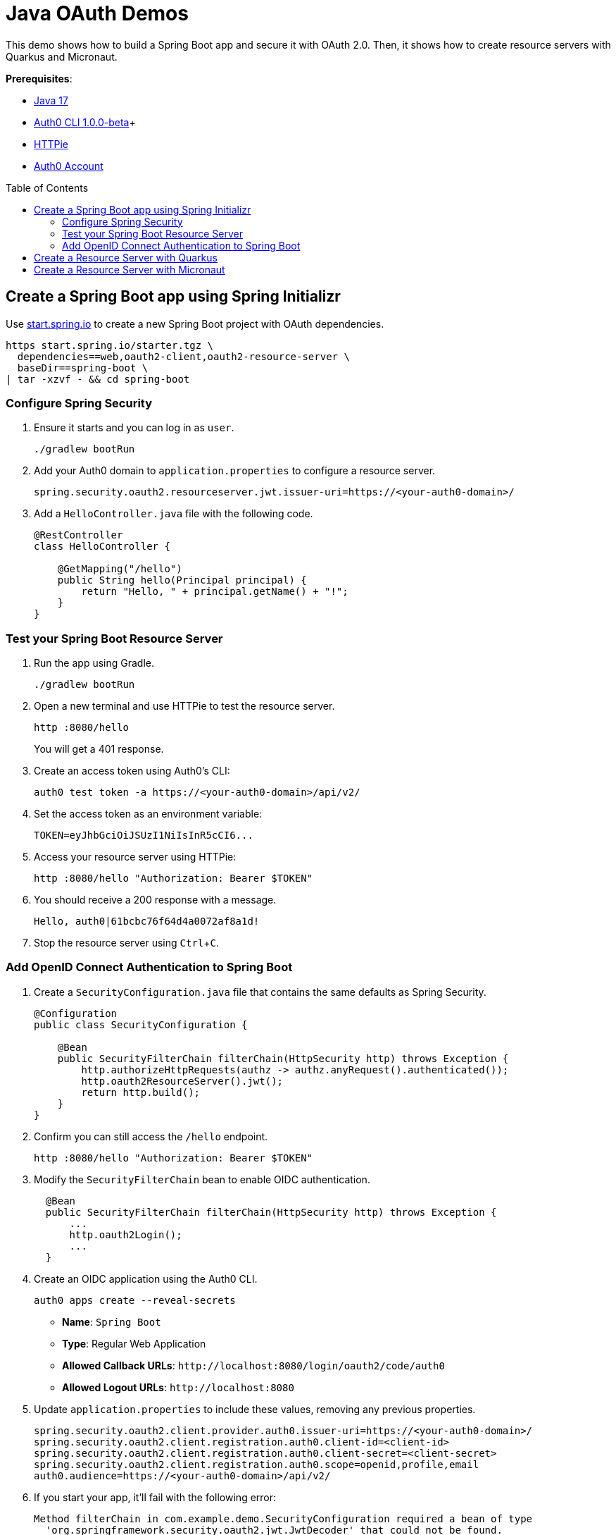 :experimental:
:commandkey: &#8984;
:toc: macro
:source-highlighter: highlight.js

= Java OAuth Demos

This demo shows how to build a Spring Boot app and secure it with OAuth 2.0. Then, it shows how to create resource servers with Quarkus and Micronaut.

**Prerequisites**:

- https://sdkman.io/[Java 17]
- https://github.com/auth0/auth0-cli/releases/tag/v1.0.0-beta.1[Auth0 CLI 1.0.0-beta]+
- https://httpie.org/doc#installation[HTTPie]
- https://auth0.com/signup[Auth0 Account]

toc::[]

== Create a Spring Boot app using Spring Initializr

Use https://start.spring.io/[start.spring.io] to create a new Spring Boot project with OAuth dependencies.

[source,shell]
----
https start.spring.io/starter.tgz \
  dependencies==web,oauth2-client,oauth2-resource-server \
  baseDir==spring-boot \
| tar -xzvf - && cd spring-boot
----

=== Configure Spring Security

. Ensure it starts and you can log in as `user`.
+
[source,shell]
----
./gradlew bootRun
----

. Add your Auth0 domain to `application.properties` to configure a resource server.
+
[source,properties]
----
spring.security.oauth2.resourceserver.jwt.issuer-uri=https://<your-auth0-domain>/
----

. Add a `HelloController.java` file with the following code.
+
[source,java]
----
@RestController
class HelloController {

    @GetMapping("/hello")
    public String hello(Principal principal) {
        return "Hello, " + principal.getName() + "!";
    }
}
----

=== Test your Spring Boot Resource Server

. Run the app using Gradle.
+
[source,shell]
----
./gradlew bootRun
----

. Open a new terminal and use HTTPie to test the resource server.
+
[source,shell]
----
http :8080/hello
----
+
You will get a 401 response.

. Create an access token using Auth0's CLI:
+
[source,shell]
----
auth0 test token -a https://<your-auth0-domain>/api/v2/
----

. Set the access token as an environment variable:
+
[source,shell]
----
TOKEN=eyJhbGciOiJSUzI1NiIsInR5cCI6...
----

. Access your resource server using HTTPie:
+
[source,shell]
----
http :8080/hello "Authorization: Bearer $TOKEN"
----

. You should receive a 200 response with a message.

  Hello, auth0|61bcbc76f64d4a0072af8a1d!

. Stop the resource server using kbd:[Ctrl+C].

=== Add OpenID Connect Authentication to Spring Boot

. Create a `SecurityConfiguration.java` file that contains the same defaults as Spring Security.
+
[source,java]
----
@Configuration
public class SecurityConfiguration {

    @Bean
    public SecurityFilterChain filterChain(HttpSecurity http) throws Exception {
        http.authorizeHttpRequests(authz -> authz.anyRequest().authenticated());
        http.oauth2ResourceServer().jwt();
        return http.build();
    }
}
----

. Confirm you can still access the `/hello` endpoint.
+
[source,shell]
----
http :8080/hello "Authorization: Bearer $TOKEN"
----

. Modify the `SecurityFilterChain` bean to enable OIDC authentication.
+
[source,java]
----
  @Bean
  public SecurityFilterChain filterChain(HttpSecurity http) throws Exception {
      ...
      http.oauth2Login();
      ...
  }
----

. Create an OIDC application using the Auth0 CLI.
+
[source,shell]
----
auth0 apps create --reveal-secrets
----
+
- **Name**: `Spring Boot`
- **Type**: Regular Web Application
- **Allowed Callback URLs**: `\http://localhost:8080/login/oauth2/code/auth0`
- **Allowed Logout URLs**: `\http://localhost:8080`

. Update `application.properties` to include these values, removing any previous properties.
+
[source,shell]
----
spring.security.oauth2.client.provider.auth0.issuer-uri=https://<your-auth0-domain>/
spring.security.oauth2.client.registration.auth0.client-id=<client-id>
spring.security.oauth2.client.registration.auth0.client-secret=<client-secret>
spring.security.oauth2.client.registration.auth0.scope=openid,profile,email
auth0.audience=https://<your-auth0-domain>/api/v2/
----

. If you start your app, it'll fail with the following error:
+
[source,shell]
----
Method filterChain in com.example.demo.SecurityConfiguration required a bean of type
  'org.springframework.security.oauth2.jwt.JwtDecoder' that could not be found.
----

. Add a JWT decoder bean that does audience validation.
+
[source,java]
----
@Value("${auth0.audience}")
private String audience;

@Value("${spring.security.oauth2.client.provider.auth0.issuer-uri}")
private String issuer;

@Bean
JwtDecoder jwtDecoder() {
    NimbusJwtDecoder jwtDecoder = JwtDecoders.fromOidcIssuerLocation(issuer);

    OAuth2TokenValidator<Jwt> audienceValidator = new AudienceValidator(audience);
    OAuth2TokenValidator<Jwt> withIssuer = JwtValidators.createDefaultWithIssuer(issuer);
    OAuth2TokenValidator<Jwt> withAudience = new DelegatingOAuth2TokenValidator<>(withIssuer, audienceValidator);

    jwtDecoder.setJwtValidator(withAudience);

    return jwtDecoder;
}
----

. Create an `AudienceValidator` class to validate JWTs.
+
[source,java]
----
class AudienceValidator implements OAuth2TokenValidator<Jwt> {
    private final String audience;

    AudienceValidator(String audience) {
        this.audience = audience;
    }

    public OAuth2TokenValidatorResult validate(Jwt jwt) {
        OAuth2Error error = new OAuth2Error("invalid_token", "The required audience is missing", null);

        if (jwt.getAudience().contains(audience)) {
            return OAuth2TokenValidatorResult.success();
        }
        return OAuth2TokenValidatorResult.failure(error);
    }
}
----

. Add a `HomeController` to display the user's name after they log in.
+
[source,java]
----
@RestController
class HomeController {

    @GetMapping("/")
    public String home(@AuthenticationPrincipal OidcUser user) {
        return "Hello, " + user.getFullName() + "!";
    }
}
----

. Restart the server. Use kbd:[Ctrl+C] to stop it if it's running.
+
[source,shell]
----
./gradlew bootRun
----

. Log in at `http://localhost:8080`.

. Use HTTPie again to confirm your resource server still works.
+
[source,shell]
----
http :8080/hello "Authorization: Bearer $TOKEN"
----

. You can inspect your access token at https://jwt.io[jwt.io].

== Create a Resource Server with Quarkus

. Clone the Okta Quarkus Sample:
+
[source,java]
----
git clone https://github.com/okta-samples/okta-quarkus-sample.git quarkus
----

. Update `application.properties` to update the public key location. Remove all other properties.
+
[source,properties]
----
quarkus.oidc.auth-server-url=https://<your-auth0-domain>
mp.jwt.verify.publickey.location=${quarkus.oidc.auth-server-url}/.well-known/jwks.json
mp.jwt.verify.issuer=${quarkus.oidc.auth-server-url}
----

. Run the app and verify you can access it with an access token.
+
[source,shell]
----
http :8080/hello "Authorization: Bearer $TOKEN"
----

== Create a Resource Server with Micronaut

. Clone the Okta Micronaut Sample:
+
[source,java]
----
git clone https://github.com/okta-samples/okta-micronaut-sample.git micronaut
----

. Update `application.yml` to change the public key location. Remove all other properties.
+
[source,yaml]
----
micronaut.security.token.jwt.enabled: true
micronaut.security.token.jwt.signatures.jwks.auth0.url: https://<your-auth0-domain>/.well-known/jwks.json
----

. Run the app:
+
[source,shell]
----
mvn mn:run
----

. Verify you can access it with an access token.
+
[source,shell]
----
http :8080/hello "Authorization: Bearer $TOKEN"
----
